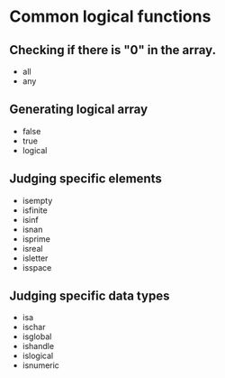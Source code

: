 * Common logical functions

** Checking if there is "0" in the array.
   - all
   - any


** Generating logical array
   - false
   - true
   - logical


** Judging specific elements
   - isempty
   - isfinite
   - isinf
   - isnan
   - isprime
   - isreal
   - isletter
   - isspace
   

** Judging specific data types
   - isa
   - ischar
   - isglobal
   - ishandle
   - islogical
   - isnumeric




